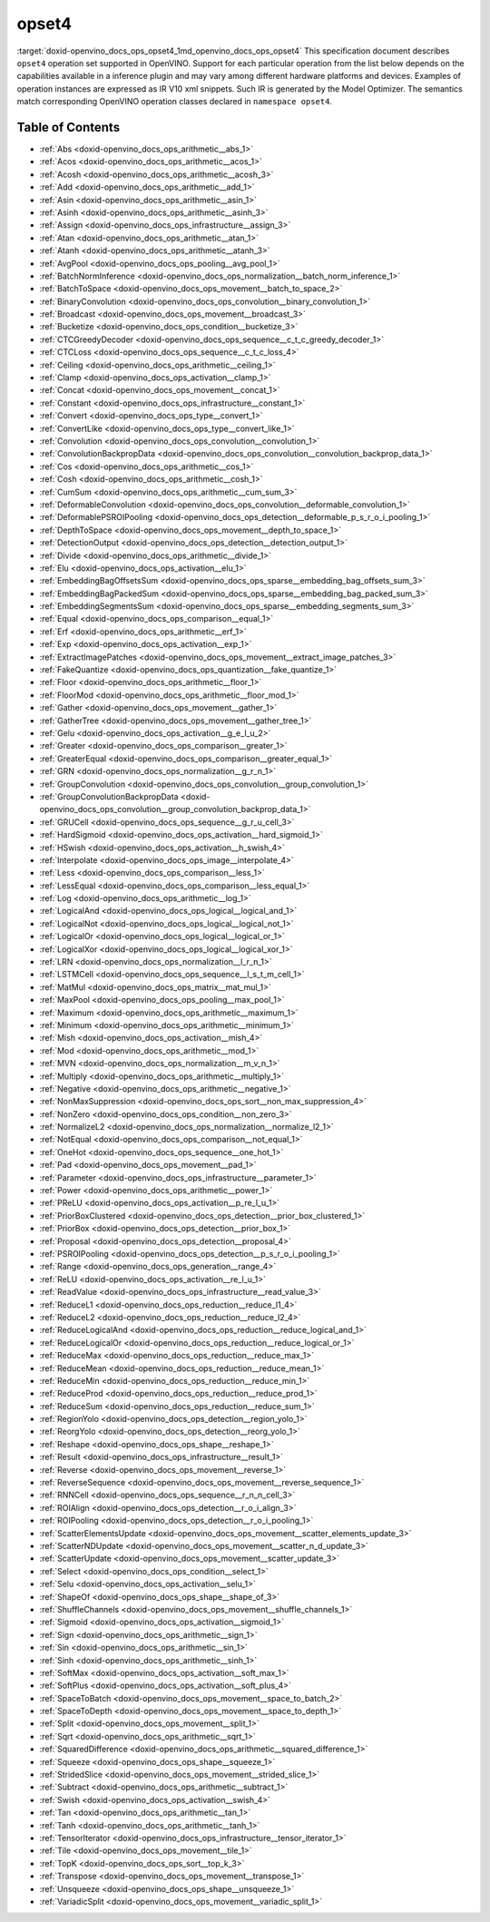 .. index:: pair: page; opset4
.. _doxid-openvino_docs_ops_opset4:


opset4
======

:target:`doxid-openvino_docs_ops_opset4_1md_openvino_docs_ops_opset4` This specification document describes ``opset4`` operation set supported in OpenVINO. Support for each particular operation from the list below depends on the capabilities available in a inference plugin and may vary among different hardware platforms and devices. Examples of operation instances are expressed as IR V10 xml snippets. Such IR is generated by the Model Optimizer. The semantics match corresponding OpenVINO operation classes declared in ``namespace opset4``.

.. _toc:

Table of Contents
~~~~~~~~~~~~~~~~~

* :ref:`Abs <doxid-openvino_docs_ops_arithmetic__abs_1>`

* :ref:`Acos <doxid-openvino_docs_ops_arithmetic__acos_1>`

* :ref:`Acosh <doxid-openvino_docs_ops_arithmetic__acosh_3>`

* :ref:`Add <doxid-openvino_docs_ops_arithmetic__add_1>`

* :ref:`Asin <doxid-openvino_docs_ops_arithmetic__asin_1>`

* :ref:`Asinh <doxid-openvino_docs_ops_arithmetic__asinh_3>`

* :ref:`Assign <doxid-openvino_docs_ops_infrastructure__assign_3>`

* :ref:`Atan <doxid-openvino_docs_ops_arithmetic__atan_1>`

* :ref:`Atanh <doxid-openvino_docs_ops_arithmetic__atanh_3>`

* :ref:`AvgPool <doxid-openvino_docs_ops_pooling__avg_pool_1>`

* :ref:`BatchNormInference <doxid-openvino_docs_ops_normalization__batch_norm_inference_1>`

* :ref:`BatchToSpace <doxid-openvino_docs_ops_movement__batch_to_space_2>`

* :ref:`BinaryConvolution <doxid-openvino_docs_ops_convolution__binary_convolution_1>`

* :ref:`Broadcast <doxid-openvino_docs_ops_movement__broadcast_3>`

* :ref:`Bucketize <doxid-openvino_docs_ops_condition__bucketize_3>`

* :ref:`CTCGreedyDecoder <doxid-openvino_docs_ops_sequence__c_t_c_greedy_decoder_1>`

* :ref:`CTCLoss <doxid-openvino_docs_ops_sequence__c_t_c_loss_4>`

* :ref:`Ceiling <doxid-openvino_docs_ops_arithmetic__ceiling_1>`

* :ref:`Clamp <doxid-openvino_docs_ops_activation__clamp_1>`

* :ref:`Concat <doxid-openvino_docs_ops_movement__concat_1>`

* :ref:`Constant <doxid-openvino_docs_ops_infrastructure__constant_1>`

* :ref:`Convert <doxid-openvino_docs_ops_type__convert_1>`

* :ref:`ConvertLike <doxid-openvino_docs_ops_type__convert_like_1>`

* :ref:`Convolution <doxid-openvino_docs_ops_convolution__convolution_1>`

* :ref:`ConvolutionBackpropData <doxid-openvino_docs_ops_convolution__convolution_backprop_data_1>`

* :ref:`Cos <doxid-openvino_docs_ops_arithmetic__cos_1>`

* :ref:`Cosh <doxid-openvino_docs_ops_arithmetic__cosh_1>`

* :ref:`CumSum <doxid-openvino_docs_ops_arithmetic__cum_sum_3>`

* :ref:`DeformableConvolution <doxid-openvino_docs_ops_convolution__deformable_convolution_1>`

* :ref:`DeformablePSROIPooling <doxid-openvino_docs_ops_detection__deformable_p_s_r_o_i_pooling_1>`

* :ref:`DepthToSpace <doxid-openvino_docs_ops_movement__depth_to_space_1>`

* :ref:`DetectionOutput <doxid-openvino_docs_ops_detection__detection_output_1>`

* :ref:`Divide <doxid-openvino_docs_ops_arithmetic__divide_1>`

* :ref:`Elu <doxid-openvino_docs_ops_activation__elu_1>`

* :ref:`EmbeddingBagOffsetsSum <doxid-openvino_docs_ops_sparse__embedding_bag_offsets_sum_3>`

* :ref:`EmbeddingBagPackedSum <doxid-openvino_docs_ops_sparse__embedding_bag_packed_sum_3>`

* :ref:`EmbeddingSegmentsSum <doxid-openvino_docs_ops_sparse__embedding_segments_sum_3>`

* :ref:`Equal <doxid-openvino_docs_ops_comparison__equal_1>`

* :ref:`Erf <doxid-openvino_docs_ops_arithmetic__erf_1>`

* :ref:`Exp <doxid-openvino_docs_ops_activation__exp_1>`

* :ref:`ExtractImagePatches <doxid-openvino_docs_ops_movement__extract_image_patches_3>`

* :ref:`FakeQuantize <doxid-openvino_docs_ops_quantization__fake_quantize_1>`

* :ref:`Floor <doxid-openvino_docs_ops_arithmetic__floor_1>`

* :ref:`FloorMod <doxid-openvino_docs_ops_arithmetic__floor_mod_1>`

* :ref:`Gather <doxid-openvino_docs_ops_movement__gather_1>`

* :ref:`GatherTree <doxid-openvino_docs_ops_movement__gather_tree_1>`

* :ref:`Gelu <doxid-openvino_docs_ops_activation__g_e_l_u_2>`

* :ref:`Greater <doxid-openvino_docs_ops_comparison__greater_1>`

* :ref:`GreaterEqual <doxid-openvino_docs_ops_comparison__greater_equal_1>`

* :ref:`GRN <doxid-openvino_docs_ops_normalization__g_r_n_1>`

* :ref:`GroupConvolution <doxid-openvino_docs_ops_convolution__group_convolution_1>`

* :ref:`GroupConvolutionBackpropData <doxid-openvino_docs_ops_convolution__group_convolution_backprop_data_1>`

* :ref:`GRUCell <doxid-openvino_docs_ops_sequence__g_r_u_cell_3>`

* :ref:`HardSigmoid <doxid-openvino_docs_ops_activation__hard_sigmoid_1>`

* :ref:`HSwish <doxid-openvino_docs_ops_activation__h_swish_4>`

* :ref:`Interpolate <doxid-openvino_docs_ops_image__interpolate_4>`

* :ref:`Less <doxid-openvino_docs_ops_comparison__less_1>`

* :ref:`LessEqual <doxid-openvino_docs_ops_comparison__less_equal_1>`

* :ref:`Log <doxid-openvino_docs_ops_arithmetic__log_1>`

* :ref:`LogicalAnd <doxid-openvino_docs_ops_logical__logical_and_1>`

* :ref:`LogicalNot <doxid-openvino_docs_ops_logical__logical_not_1>`

* :ref:`LogicalOr <doxid-openvino_docs_ops_logical__logical_or_1>`

* :ref:`LogicalXor <doxid-openvino_docs_ops_logical__logical_xor_1>`

* :ref:`LRN <doxid-openvino_docs_ops_normalization__l_r_n_1>`

* :ref:`LSTMCell <doxid-openvino_docs_ops_sequence__l_s_t_m_cell_1>`

* :ref:`MatMul <doxid-openvino_docs_ops_matrix__mat_mul_1>`

* :ref:`MaxPool <doxid-openvino_docs_ops_pooling__max_pool_1>`

* :ref:`Maximum <doxid-openvino_docs_ops_arithmetic__maximum_1>`

* :ref:`Minimum <doxid-openvino_docs_ops_arithmetic__minimum_1>`

* :ref:`Mish <doxid-openvino_docs_ops_activation__mish_4>`

* :ref:`Mod <doxid-openvino_docs_ops_arithmetic__mod_1>`

* :ref:`MVN <doxid-openvino_docs_ops_normalization__m_v_n_1>`

* :ref:`Multiply <doxid-openvino_docs_ops_arithmetic__multiply_1>`

* :ref:`Negative <doxid-openvino_docs_ops_arithmetic__negative_1>`

* :ref:`NonMaxSuppression <doxid-openvino_docs_ops_sort__non_max_suppression_4>`

* :ref:`NonZero <doxid-openvino_docs_ops_condition__non_zero_3>`

* :ref:`NormalizeL2 <doxid-openvino_docs_ops_normalization__normalize_l2_1>`

* :ref:`NotEqual <doxid-openvino_docs_ops_comparison__not_equal_1>`

* :ref:`OneHot <doxid-openvino_docs_ops_sequence__one_hot_1>`

* :ref:`Pad <doxid-openvino_docs_ops_movement__pad_1>`

* :ref:`Parameter <doxid-openvino_docs_ops_infrastructure__parameter_1>`

* :ref:`Power <doxid-openvino_docs_ops_arithmetic__power_1>`

* :ref:`PReLU <doxid-openvino_docs_ops_activation__p_re_l_u_1>`

* :ref:`PriorBoxClustered <doxid-openvino_docs_ops_detection__prior_box_clustered_1>`

* :ref:`PriorBox <doxid-openvino_docs_ops_detection__prior_box_1>`

* :ref:`Proposal <doxid-openvino_docs_ops_detection__proposal_4>`

* :ref:`PSROIPooling <doxid-openvino_docs_ops_detection__p_s_r_o_i_pooling_1>`

* :ref:`Range <doxid-openvino_docs_ops_generation__range_4>`

* :ref:`ReLU <doxid-openvino_docs_ops_activation__re_l_u_1>`

* :ref:`ReadValue <doxid-openvino_docs_ops_infrastructure__read_value_3>`

* :ref:`ReduceL1 <doxid-openvino_docs_ops_reduction__reduce_l1_4>`

* :ref:`ReduceL2 <doxid-openvino_docs_ops_reduction__reduce_l2_4>`

* :ref:`ReduceLogicalAnd <doxid-openvino_docs_ops_reduction__reduce_logical_and_1>`

* :ref:`ReduceLogicalOr <doxid-openvino_docs_ops_reduction__reduce_logical_or_1>`

* :ref:`ReduceMax <doxid-openvino_docs_ops_reduction__reduce_max_1>`

* :ref:`ReduceMean <doxid-openvino_docs_ops_reduction__reduce_mean_1>`

* :ref:`ReduceMin <doxid-openvino_docs_ops_reduction__reduce_min_1>`

* :ref:`ReduceProd <doxid-openvino_docs_ops_reduction__reduce_prod_1>`

* :ref:`ReduceSum <doxid-openvino_docs_ops_reduction__reduce_sum_1>`

* :ref:`RegionYolo <doxid-openvino_docs_ops_detection__region_yolo_1>`

* :ref:`ReorgYolo <doxid-openvino_docs_ops_detection__reorg_yolo_1>`

* :ref:`Reshape <doxid-openvino_docs_ops_shape__reshape_1>`

* :ref:`Result <doxid-openvino_docs_ops_infrastructure__result_1>`

* :ref:`Reverse <doxid-openvino_docs_ops_movement__reverse_1>`

* :ref:`ReverseSequence <doxid-openvino_docs_ops_movement__reverse_sequence_1>`

* :ref:`RNNCell <doxid-openvino_docs_ops_sequence__r_n_n_cell_3>`

* :ref:`ROIAlign <doxid-openvino_docs_ops_detection__r_o_i_align_3>`

* :ref:`ROIPooling <doxid-openvino_docs_ops_detection__r_o_i_pooling_1>`

* :ref:`ScatterElementsUpdate <doxid-openvino_docs_ops_movement__scatter_elements_update_3>`

* :ref:`ScatterNDUpdate <doxid-openvino_docs_ops_movement__scatter_n_d_update_3>`

* :ref:`ScatterUpdate <doxid-openvino_docs_ops_movement__scatter_update_3>`

* :ref:`Select <doxid-openvino_docs_ops_condition__select_1>`

* :ref:`Selu <doxid-openvino_docs_ops_activation__selu_1>`

* :ref:`ShapeOf <doxid-openvino_docs_ops_shape__shape_of_3>`

* :ref:`ShuffleChannels <doxid-openvino_docs_ops_movement__shuffle_channels_1>`

* :ref:`Sigmoid <doxid-openvino_docs_ops_activation__sigmoid_1>`

* :ref:`Sign <doxid-openvino_docs_ops_arithmetic__sign_1>`

* :ref:`Sin <doxid-openvino_docs_ops_arithmetic__sin_1>`

* :ref:`Sinh <doxid-openvino_docs_ops_arithmetic__sinh_1>`

* :ref:`SoftMax <doxid-openvino_docs_ops_activation__soft_max_1>`

* :ref:`SoftPlus <doxid-openvino_docs_ops_activation__soft_plus_4>`

* :ref:`SpaceToBatch <doxid-openvino_docs_ops_movement__space_to_batch_2>`

* :ref:`SpaceToDepth <doxid-openvino_docs_ops_movement__space_to_depth_1>`

* :ref:`Split <doxid-openvino_docs_ops_movement__split_1>`

* :ref:`Sqrt <doxid-openvino_docs_ops_arithmetic__sqrt_1>`

* :ref:`SquaredDifference <doxid-openvino_docs_ops_arithmetic__squared_difference_1>`

* :ref:`Squeeze <doxid-openvino_docs_ops_shape__squeeze_1>`

* :ref:`StridedSlice <doxid-openvino_docs_ops_movement__strided_slice_1>`

* :ref:`Subtract <doxid-openvino_docs_ops_arithmetic__subtract_1>`

* :ref:`Swish <doxid-openvino_docs_ops_activation__swish_4>`

* :ref:`Tan <doxid-openvino_docs_ops_arithmetic__tan_1>`

* :ref:`Tanh <doxid-openvino_docs_ops_arithmetic__tanh_1>`

* :ref:`TensorIterator <doxid-openvino_docs_ops_infrastructure__tensor_iterator_1>`

* :ref:`Tile <doxid-openvino_docs_ops_movement__tile_1>`

* :ref:`TopK <doxid-openvino_docs_ops_sort__top_k_3>`

* :ref:`Transpose <doxid-openvino_docs_ops_movement__transpose_1>`

* :ref:`Unsqueeze <doxid-openvino_docs_ops_shape__unsqueeze_1>`

* :ref:`VariadicSplit <doxid-openvino_docs_ops_movement__variadic_split_1>`

